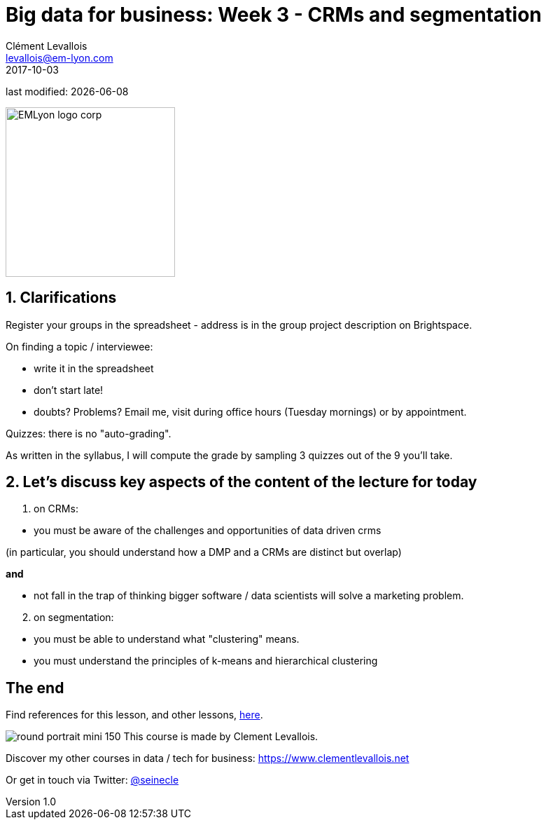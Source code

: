 = Big data for business: Week 3 - CRMs and segmentation
Clément Levallois <levallois@em-lyon.com>
2017-10-03

last modified: {docdate}

:icons!:
:iconsfont:   font-awesome
:revnumber: 1.0
:example-caption!:
ifndef::imagesdir[:imagesdir: ../images]
ifndef::sourcedir[:sourcedir: ../../../main/java]

:title-logo-image: EMLyon_logo_corp.png[width="242" align="center"]

image::EMLyon_logo_corp.png[width="242" align="center"]

//ST: 'Escape' or 'o' to see all sides, F11 for full screen, 's' for speaker notes


== 1. Clarifications
//ST: 1. Clarifications

//ST: !
Register your groups in the spreadsheet - address is in the group project description on Brightspace.

//ST: !
On finding a topic / interviewee:

- write it in the spreadsheet
- don't start late!
- doubts? Problems? Email me, visit during office hours (Tuesday mornings) or by appointment.

//ST: !
Quizzes: there is no "auto-grading".

As written in the syllabus, I will compute the grade by sampling 3 quizzes out of the 9 you'll take.

== 2. Let's discuss key aspects of the content of the lecture for today
//ST: 2. Let's discuss key aspects of the content of the lecture for today

//ST: !
1. on CRMs:

//ST: !
- you must be aware of the challenges and opportunities of data driven crms

(in particular, you should understand how a DMP and a CRMs are distinct but overlap)

*and*

- not fall in the trap of thinking bigger software / data scientists will solve a marketing problem.

//ST: !

[start=2]
2. on segmentation:

//ST: !
- you must be able to understand what "clustering" means.

- you must understand the principles of k-means and hierarchical clustering



== The end
//ST: The end
//ST: !

Find references for this lesson, and other lessons, https://seinecle.github.io/mk99/[here].

image:round_portrait_mini_150.png[align="center", role="right"]
This course is made by Clement Levallois.

Discover my other courses in data / tech for business: https://www.clementlevallois.net

Or get in touch via Twitter: https://www.twitter.com/seinecle[@seinecle]
